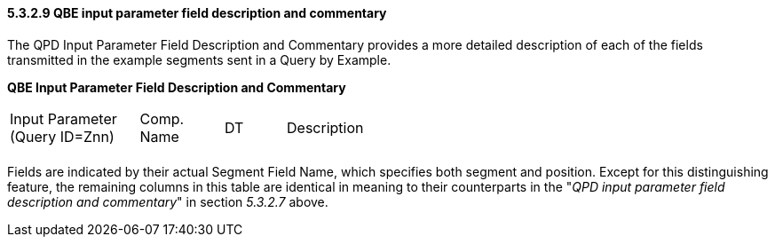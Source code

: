 ==== 5.3.2.9 QBE input parameter field description and commentary

The QPD Input Parameter Field Description and Commentary provides a more detailed description of each of the fields transmitted in the example segments sent in a Query by Example.

*QBE Input Parameter Field Description and Commentary*

[width="100%",cols="17%,11%,8%,64%",]
|===
|Input Parameter (Query ID=Znn) |Comp. Name |DT |Description
| | | |
|===

Fields are indicated by their actual Segment Field Name, which specifies both segment and position. Except for this distinguishing feature, the remaining columns in this table are identical in meaning to their counterparts in the "_QPD input parameter field description and commentary_" in section _5.3.2.7_ above.

